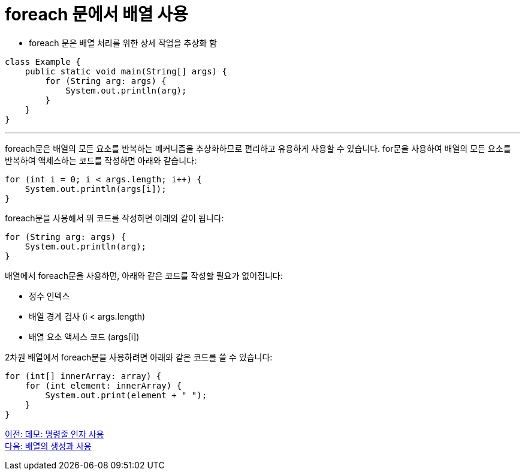 = foreach 문에서 배열 사용

* foreach 문은 배열 처리를 위한 상세 작업을 추상화 함

[source, java]
----
class Example {
    public static void main(String[] args) {
        for (String arg: args) {
            System.out.println(arg);
        }
    }
}
----

---

foreach문은 배열의 모든 요소를 반복하는 메커니즘을 추상화하므로 편리하고 유용하게 사용할 수 있습니다. for문을 사용하여 배열의 모든 요소를 반복하여 액세스하는 코드를 작성하면 아래와 같습니다:

[source, java]
----
for (int i = 0; i < args.length; i++) {
    System.out.println(args[i]);
}
----

foreach문을 사용해서 위 코드를 작성하면 아래와 같이 됩니다:

[source, java]
----
for (String arg: args) {
    System.out.println(arg);
}
----

배열에서 foreach문을 사용하면, 아래와 같은 코드를 작성할 필요가 없어집니다:

* 정수 인덱스
* 배열 경계 검사 (i < args.length)
* 배열 요소 액세스 코드 (args[i])

2차원 배열에서 foreach문을 사용하려면 아래와 같은 코드를 쓸 수 있습니다:

[source, java]
----
for (int[] innerArray: array) {
    for (int element: innerArray) {
        System.out.print(element + " ");
    }
}
----

link:./22_demo_using_commandline_argument.adoc[이전: 데모: 명령줄 인자 사용] +
link:./24_lab_6-1.adoc[다음: 배열의 생성과 사용]